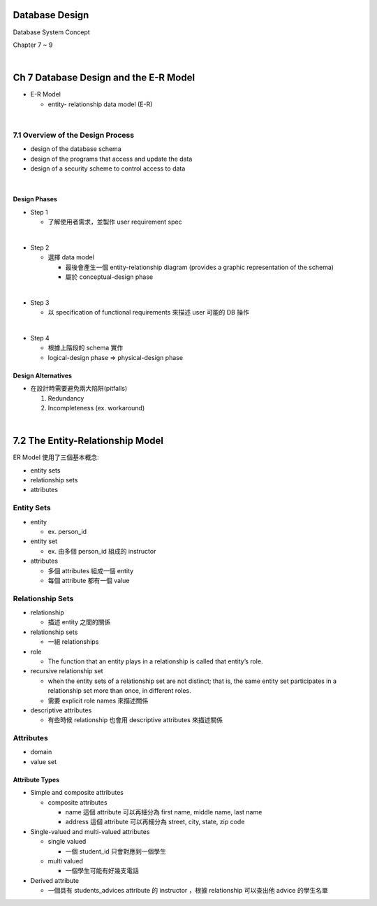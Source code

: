 Database Design
=================

Database System Concept

Chapter 7 ~ 9

|

Ch 7 Database Design and the E-R Model
========================================

- E-R Model

  - entity- relationship data model (E-R)

|

7.1 Overview of the Design Process
------------------------------------


- design of the database schema
- design of the programs that access and update the data
- design of a security scheme to control access to data

|

Design Phases
++++++++++++++

- Step 1

  - 了解使用者需求，並製作 user requirement spec
|

- Step 2

  - 選擇 data model 

    - 最後會產生一個 entity-relationship diagram (provides a graphic representation of the schema)
    - 屬於 conceptual-design phase
    
|

- Step 3
  
  - 以 specification of functional requirements 來描述 user 可能的 DB 操作
|

- Step 4
  
  - 根據上階段的 schema 實作
  - logical-design phase => physical-design phase



Design Alternatives
+++++++++++++++++++++

- 在設計時需要避免兩大陷阱(pitfalls)

  1. Redundancy
  2. Incompleteness (ex. workaround)

|

7.2 The Entity-Relationship Model
===================================

ER Model 使用了三個基本概念:

- entity sets
- relationship sets
- attributes


Entity Sets
-------------
- entity 

  - ex. person_id
  
- entity set  

  - ex. 由多個 person_id 組成的 instructor

- attributes

  - 多個 attributes 組成一個 entity
  - 每個 attribute 都有一個 value




Relationship Sets
-------------------

- relationship

  - 描述 entity 之間的關係

- relationship sets

  - 一組 relationships

- role

  - The function that an entity plays in a relationship is called that entity’s role.

- recursive relationship set

  - when the entity sets of a relationship set are not distinct; that is, the same entity set participates in a relationship set more than once, in different roles. 
  - 需要 explicit role names 來描述關係


- descriptive attributes

  - 有些時候 relationship 也會用 descriptive attributes 來描述關係


Attributes
------------

- domain
- value set


Attribute Types
+++++++++++++++++

- Simple and composite attributes

  - composite attributes
    
    - name 這個 attribute 可以再細分為 first name, middle name, last name
    - address 這個 attribute 可以再細分為 street, city, state, zip code

- Single-valued and multi-valued attributes

  - single valued
  
    - 一個 student_id 只會對應到一個學生
  
  - multi valued
  
    - 一個學生可能有好幾支電話

- Derived attribute

  - 一個具有 students_advices attribute 的 instructor ，根據 relationship 可以查出他 advice 的學生名單

